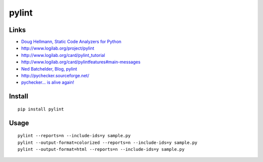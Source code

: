 pylint
******

Links
=====

- `Doug Hellmann, Static Code Analyzers for Python`_
- http://www.logilab.org/project/pylint
- http://www.logilab.org/card/pylint_tutorial
- http://www.logilab.org/card/pylintfeatures#main-messages
- `Ned Batchelder, Blog, pylint`_
- http://pychecker.sourceforge.net/
- `pychecker... is alive again!`_

Install
=======

::

  pip install pylint

Usage
=====

::

  pylint --reports=n --include-ids=y sample.py
  pylint --output-format=colorized --reports=n --include-ids=y sample.py
  pylint --output-format=html --reports=n --include-ids=y sample.py


.. _`Doug Hellmann, Static Code Analyzers for Python`: http://www.doughellmann.com/articles/CompletelyDifferent-2008-03-linters/index.html
.. _`Ned Batchelder, Blog, pylint`: http://nedbatchelder.com/blog/200806/pylint.html
.. _`pychecker... is alive again!`: http://thomas.apestaart.org/log/?p=649

